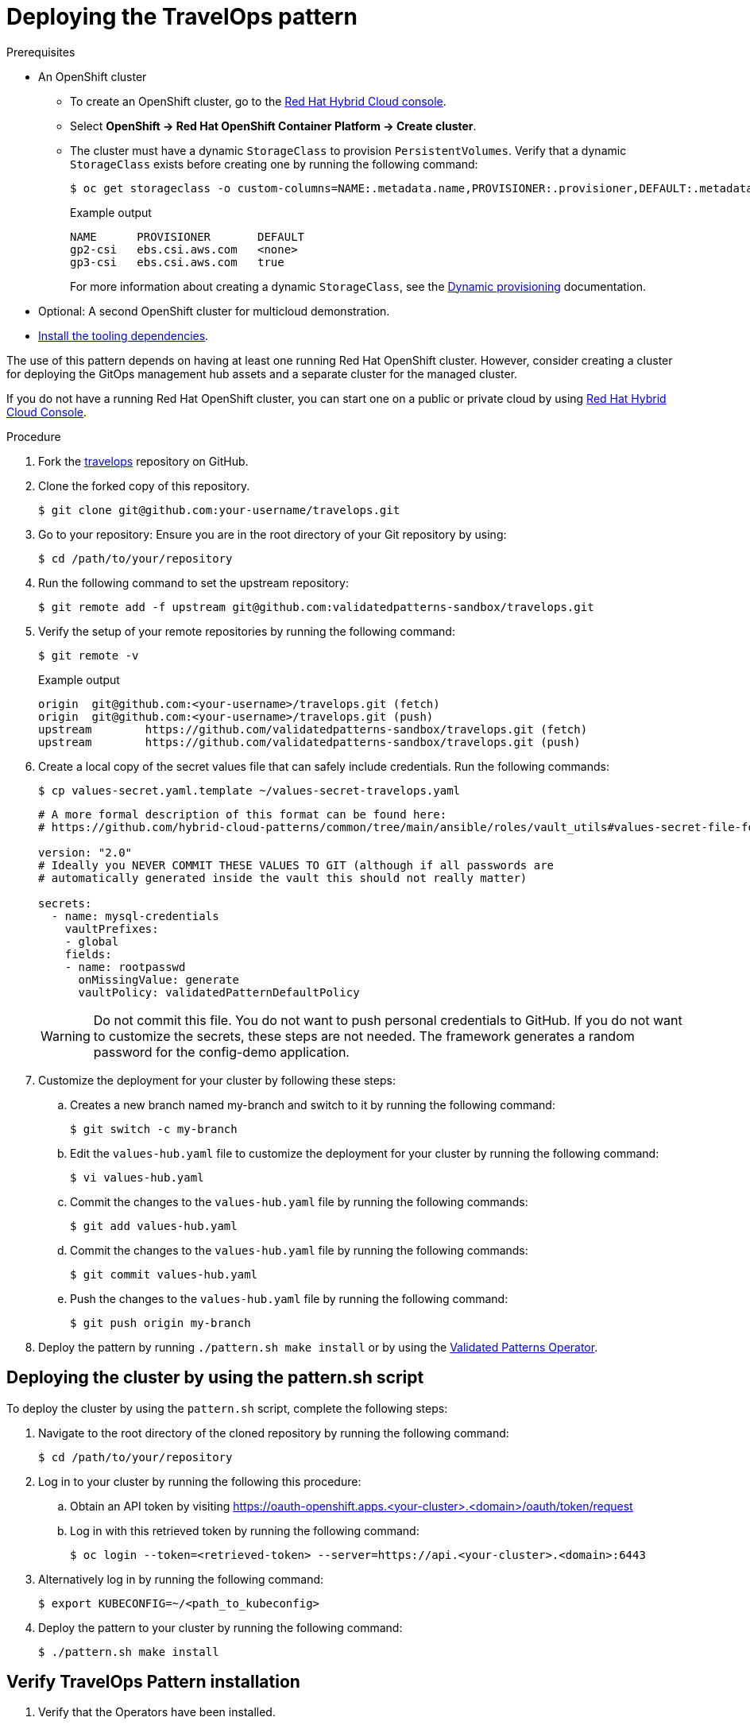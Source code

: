 :_content-type: PROCEDURE
:imagesdir: ../../../images

[id="deploying-trvlops-pattern"]
= Deploying the TravelOps pattern

.Prerequisites

* An OpenShift cluster
 ** To create an OpenShift cluster, go to the https://console.redhat.com/[Red Hat Hybrid Cloud console].
 ** Select *OpenShift \-> Red Hat OpenShift Container Platform \-> Create cluster*.
 ** The cluster must have a dynamic `StorageClass` to provision `PersistentVolumes`. Verify that a dynamic `StorageClass` exists before creating one by running the following command: 
+
[source,terminal]
----
$ oc get storageclass -o custom-columns=NAME:.metadata.name,PROVISIONER:.provisioner,DEFAULT:.metadata.annotations."storageclass\.kubernetes\.io/is-default-class"
----
+
.Example output
+
[source,terminal]
----
NAME      PROVISIONER       DEFAULT
gp2-csi   ebs.csi.aws.com   <none>
gp3-csi   ebs.csi.aws.com   true
----
+
For more information about creating a dynamic `StorageClass`, see the https://docs.openshift.com/container-platform/latest/storage/dynamic-provisioning.html[Dynamic provisioning] documentation.

* Optional: A second OpenShift cluster for multicloud demonstration.
//Replaced git and podman prereqs with the tooling dependencies page
* https://validatedpatterns.io/learn/quickstart/[Install the tooling dependencies].

The use of this pattern depends on having at least one running Red Hat OpenShift cluster. However, consider creating a cluster for deploying the GitOps management hub assets and a separate cluster for the managed cluster.

If you do not have a running Red Hat OpenShift cluster, you can start one on a
public or private cloud by using https://console.redhat.com/openshift/create[Red Hat Hybrid Cloud Console].

.Procedure

. Fork the https://github.com/validatedpatterns-sandbox/travelops[travelops] repository on GitHub.

. Clone the forked copy of this repository.
+
[source,terminal]
----
$ git clone git@github.com:your-username/travelops.git
----

. Go to your repository: Ensure you are in the root directory of your Git repository by using:
+
[source,terminal]
----
$ cd /path/to/your/repository 
----

. Run the following command to set the upstream repository:
+
[source,terminal]
----
$ git remote add -f upstream git@github.com:validatedpatterns-sandbox/travelops.git 
----

. Verify the setup of your remote repositories by running the following command:
+
[source,terminal]
----
$ git remote -v
----
+
.Example output
+
[source,terminal]
----
origin	git@github.com:<your-username>/travelops.git (fetch)
origin	git@github.com:<your-username>/travelops.git (push)
upstream	https://github.com/validatedpatterns-sandbox/travelops.git (fetch)
upstream	https://github.com/validatedpatterns-sandbox/travelops.git (push)
---- 

. Create a local copy of the secret values file that can safely include credentials. Run the following commands:
+
[source,terminal]
----
$ cp values-secret.yaml.template ~/values-secret-travelops.yaml
----
+
[source,yaml]
----
# A more formal description of this format can be found here:
# https://github.com/hybrid-cloud-patterns/common/tree/main/ansible/roles/vault_utils#values-secret-file-format

version: "2.0"
# Ideally you NEVER COMMIT THESE VALUES TO GIT (although if all passwords are
# automatically generated inside the vault this should not really matter)

secrets:
  - name: mysql-credentials
    vaultPrefixes:
    - global
    fields:
    - name: rootpasswd
      onMissingValue: generate
      vaultPolicy: validatedPatternDefaultPolicy
----
+
[WARNING]
====
Do not commit this file. You do not want to push personal credentials to GitHub. If you do not want to customize the secrets, these steps are not needed. The framework generates a random password for the config-demo application.
====

. Customize the deployment for your cluster by following these steps:

.. Creates a new branch named my-branch and switch to it by running the following command:
+
[source,terminal]
----
$ git switch -c my-branch
----

.. Edit the `values-hub.yaml` file to customize the deployment for your cluster by running the following command: 
+
[source,terminal]
----
$ vi values-hub.yaml
----

.. Commit the changes to the `values-hub.yaml` file by running the following commands:
+
[source,terminal]
----
$ git add values-hub.yaml
----

.. Commit the changes to the `values-hub.yaml` file by running the following commands:
+
[source,terminal]
----
$ git commit values-hub.yaml
----

.. Push the changes to the `values-hub.yaml` file by running the following command:
+
[source,terminal]
----
$ git push origin my-branch
----

. Deploy the pattern by running `./pattern.sh make install` or by using the link:/infrastructure/using-validated-pattern-operator/[Validated Patterns Operator].

[id="deploying-cluster-using-patternsh-file"]
== Deploying the cluster by using the pattern.sh script

To deploy the cluster by using the `pattern.sh` script, complete the following steps:

. Navigate to the root directory of the cloned repository by running the following command:
+
[source,terminal]
----
$ cd /path/to/your/repository
----

. Log in to your cluster by running the following this procedure:

.. Obtain an API token by visiting https://oauth-openshift.apps.<your-cluster>.<domain>/oauth/token/request

.. Log in with this retrieved token by running the following command:
+
[source,terminal]
----
$ oc login --token=<retrieved-token> --server=https://api.<your-cluster>.<domain>:6443
----

. Alternatively log in by running the following command: 
+
[source,terminal]
----
$ export KUBECONFIG=~/<path_to_kubeconfig>
----

. Deploy the pattern to your cluster by running the following command:
+
[source,terminal]
----
$ ./pattern.sh make install
----

[id="verify-trvlops-pattern-install"]
== Verify TravelOps Pattern installation

. Verify that the Operators have been installed.
 .. To verify, in the OpenShift Container Platform web console, navigate to *Operators → Installed Operators* page.
 .. Set your project to `All Projects` and verify the operators are isntalled and have a status of `Succeeded`.
. Verify that all applications are synchronized. Under the project `travelops-hub` click the URL for the `hub` gitops `server`. 
+
image::travelops/ossm-sync-success.png[ArgoCD Applications,link="/images/travelops/ossm-sync-success.png"]

+
As part of this pattern, HashiCorp Vault has been installed. Refer to the section on https://validatedpatterns.io/secrets/vault/[Vault].


[id="verify-trvlops-dashboards"]
== Verify installation by checking the TravelOps Dashboards

. Access the Kiali and Travel Control dashboards

+
[source, terminal]
----
KIALI=https://$(oc get route -n istio-system kiali -o jsonpath='{.spec.host}')
echo ${KIALI}

CONTROL=http://$(oc get route -n istio-system istio-ingressgateway -o jsonpath='{.spec.host}')
echo ${CONTROL}
----

+
When we see the &#x1F512; icon next to our applications and in the top right hand corner of the dashboard it confirms that mTLS is enabled and active in the mesh.

* The "&#x1F512;" is present next to the logged in user in top right corner of the window.
* 7 applications in the `travel-agency` tile with the "&#x1F512;" next to `Istio config`
* 1 application in the `travel-control` tile with the "&#x1F512;" next to `Istio config`
* 3 applications in the `travel-portal` tile with the "&#x1F512;" next to `Istio config` 

. Review your Kiali dashboard 
+
image:travelops/ossm-kiali-db-arrows.png[Kiali Dashboard,link="/images/travelops/ossm-kiali-db-arrows.png"]

[id="review-travelops-agency-svc"]
== Review Travel Agency Application Graph

In the Kiali dashboard we can see how all of the various components interact with each other within the service mesh. Just to get a glimpse of what we are able to see let's take a look at the applications and services in the `travel-agency` namespace.

In the left hand menu:

* click Graph
* in the `Namespace` dropdown, select `travel-agency`
* exit the menu

You should see all of the deployments and services that make up the travel-agency application.

image:travelops/travel-agency-svc-kiali.png[Travel Agency,link="/images/travelops/travel-agency-svc-kiali.png"] 
